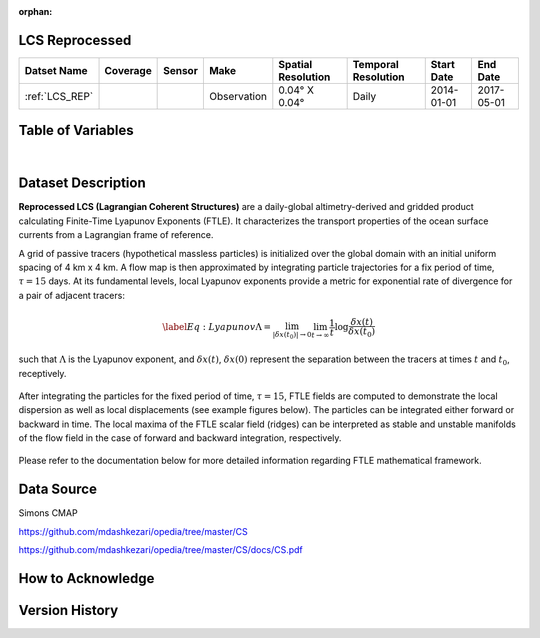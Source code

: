 :orphan:

.. _LCS_REP:



LCS Reprocessed
***************

.. |globe| image:: /_static/catalog_thumbnails/globe.png
   :scale: 10%
   :align: middle
.. |sat| image:: /_static/catalog_thumbnails/satellite.png
   :scale: 10%
   :align: middle



+-------------------------------+----------+----------+-------------+------------------------+----------------------+--------------+------------+
| Datset Name                   | Coverage | Sensor   |  Make       |  Spatial Resolution    | Temporal Resolution  |  Start Date  |  End Date  |
+===============================+==========+==========+=============+========================+======================+==============+============+
| :ref:`LCS_REP`                |  |globe| | |sat|    | Observation |     0.04° X 0.04°      |         Daily        |  2014-01-01  | 2017-05-01 |
+-------------------------------+----------+----------+-------------+------------------------+----------------------+--------------+------------+


Table of Variables
******************

.. raw:: html

    <iframe src="../../_static/var_tables/LCS_REP/LCS_REP.html"  frameborder = 0 height = '300px' width="100%">></iframe>

|

Dataset Description
*******************





**Reprocessed LCS (Lagrangian Coherent Structures)** are a daily-global altimetry-derived and gridded product calculating Finite-Time Lyapunov Exponents (FTLE). It characterizes the transport properties of the ocean surface currents from a Lagrangian frame of reference.

A grid of passive tracers (hypothetical massless particles) is initialized over the global domain with an initial uniform spacing of 4 km x 4 km. A flow map is then approximated by integrating particle trajectories for a fix period of time, :math:`\tau=15` days. At its fundamental levels, local Lyapunov exponents provide a metric for exponential rate of divergence for a pair of adjacent tracers:

.. math::
   \begin{equation} \label{Eq:Lyapunov}
   \Lambda = \lim_{|\delta x(t_0)| \to 0}  \lim_{t \to \infty} \frac{1}{t} \log \frac{\delta x(t)}{\delta x(t_0)}
   \end{equation}


such that :math:`\Lambda` is the Lyapunov exponent, and :math:`\delta x(t)`, :math:`\delta x(0)` represent the separation between the tracers at times :math:`t` and :math:`t_0`, receptively.


.. figure:: /catalog/figures/LCS/grid_crop.png
   :width: 75%

After integrating the particles for the fixed period of time, :math:`\tau=15`, FTLE fields are computed to demonstrate the local dispersion as well as local displacements (see example figures below). The particles can be integrated either forward or backward in time. The local maxima of the FTLE scalar field (ridges) can be interpreted as stable and unstable manifolds of the flow field in the case of forward and backward integration, respectively.


.. figure:: /catalog/figures/LCS/displacement_dispersion.png
   :width: 100%

Please refer to the documentation below for more detailed information regarding FTLE mathematical framework.


Data Source
***********

Simons CMAP

https://github.com/mdashkezari/opedia/tree/master/CS

https://github.com/mdashkezari/opedia/tree/master/CS/docs/CS.pdf

How to Acknowledge
******************


Version History
***************
